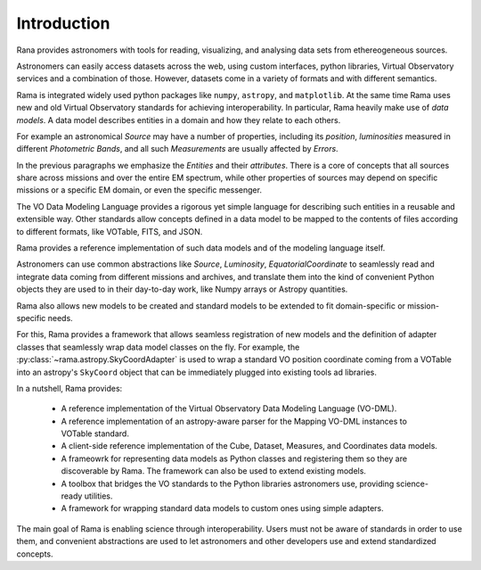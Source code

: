 Introduction
============

Rana provides astronomers with tools for reading, visualizing, and analysing data sets from ethereogeneous sources.

Astronomers can easily access datasets across the web, using custom interfaces, python libraries, Virtual Observatory
services and a combination of those. However, datasets come in a variety of formats and with different semantics.

Rama is integrated widely used python packages like ``numpy``, ``astropy``, and ``matplotlib``. At the same time
Rama uses new and old Virtual Observatory standards for achieving interoperability. In particular, Rama heavily make
use of *data models*. A data model describes entities in a domain and how they relate to each others.

For example an astronomical *Source* may have a number of properties, including its *position*, *luminosities* measured
in different *Photometric Bands*, and all such *Measurements* are usually affected by *Errors*.

In the previous paragraphs we emphasize the *Entities* and their *attributes*. There is a core of concepts that all
sources share across missions and over the entire EM spectrum, while other properties of sources may depend on specific
missions or a specific EM domain, or even the specific messenger.

The VO Data Modeling Language provides a rigorous yet simple language for describing such entities in a reusable and
extensible way. Other standards allow concepts defined in a data model to be mapped to the contents of files according
to different formats, like VOTable, FITS, and JSON.

Rama provides a reference implementation of such data models and of the modeling language itself.

Astronomers can use common abstractions like *Source*, *Luminosity*, *EquatorialCoordinate* to seamlessly read and
integrate data coming from different missions and archives, and translate them into the kind of convenient Python
objects they are used to in their day-to-day work, like Numpy arrays or Astropy quantities.

Rama also allows new models to be created and standard models to be extended to fit domain-specific or mission-specific
needs.

For this, Rama provides a framework that allows seamless registration of new models and the definition of adapter
classes that seamlessly wrap data model classes on the fly. For example, the :py:class:`~rama.astropy.SkyCoordAdapter`
is used to wrap a standard VO position coordinate coming from a VOTable into an astropy's ``SkyCoord`` object that can
be immediately plugged into existing tools
ad libraries.

In a nutshell, Rama provides:

  * A reference implementation of the Virtual Observatory Data Modeling Language (VO-DML).
  * A reference implementation of an astropy-aware parser for the Mapping VO-DML instances to VOTable standard.
  * A client-side reference implementation of the Cube, Dataset, Measures, and Coordinates data models.
  * A frameowrk for representing data models as Python classes and registering them so they are discoverable by Rama.
    The framework can also be used to extend existing models.
  * A toolbox that bridges the VO standards to the Python libraries astronomers use, providing science-ready utilities.
  * A framework for wrapping standard data models to custom ones using simple adapters.

The main goal of Rama is enabling science through interoperability. Users must not be aware of standards in order to
use them, and convenient abstractions are used to let astronomers and other developers use and extend standardized
concepts.
